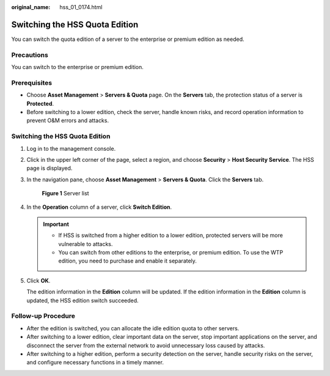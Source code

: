 :original_name: hss_01_0174.html

.. _hss_01_0174:

Switching the HSS Quota Edition
===============================

You can switch the quota edition of a server to the enterprise or premium edition as needed.

Precautions
-----------

You can switch to the enterprise or premium edition.

Prerequisites
-------------

-  Choose **Asset Management** > **Servers & Quota** page. On the **Servers** tab, the protection status of a server is **Protected**.
-  Before switching to a lower edition, check the server, handle known risks, and record operation information to prevent O&M errors and attacks.


Switching the HSS Quota Edition
-------------------------------

#. Log in to the management console.

#. Click |image1| in the upper left corner of the page, select a region, and choose **Security** > **Host Security Service**. The HSS page is displayed.

#. In the navigation pane, choose **Asset Management** > **Servers & Quota**. Click the **Servers** tab.


   .. figure:: /_static/images/en-us_image_0000001801549361.png
      :alt: **Figure 1** Server list

      **Figure 1** Server list

4. In the **Operation** column of a server, click **Switch Edition**.

   .. important::

      -  If HSS is switched from a higher edition to a lower edition, protected servers will be more vulnerable to attacks.
      -  You can switch from other editions to the enterprise, or premium edition. To use the WTP edition, you need to purchase and enable it separately.

5. Click **OK**.

   The edition information in the **Edition** column will be updated. If the edition information in the **Edition** column is updated, the HSS edition switch succeeded.

Follow-up Procedure
-------------------

-  After the edition is switched, you can allocate the idle edition quota to other servers.
-  After switching to a lower edition, clear important data on the server, stop important applications on the server, and disconnect the server from the external network to avoid unnecessary loss caused by attacks.
-  After switching to a higher edition, perform a security detection on the server, handle security risks on the server, and configure necessary functions in a timely manner.

.. |image1| image:: /_static/images/en-us_image_0000001517477398.png
